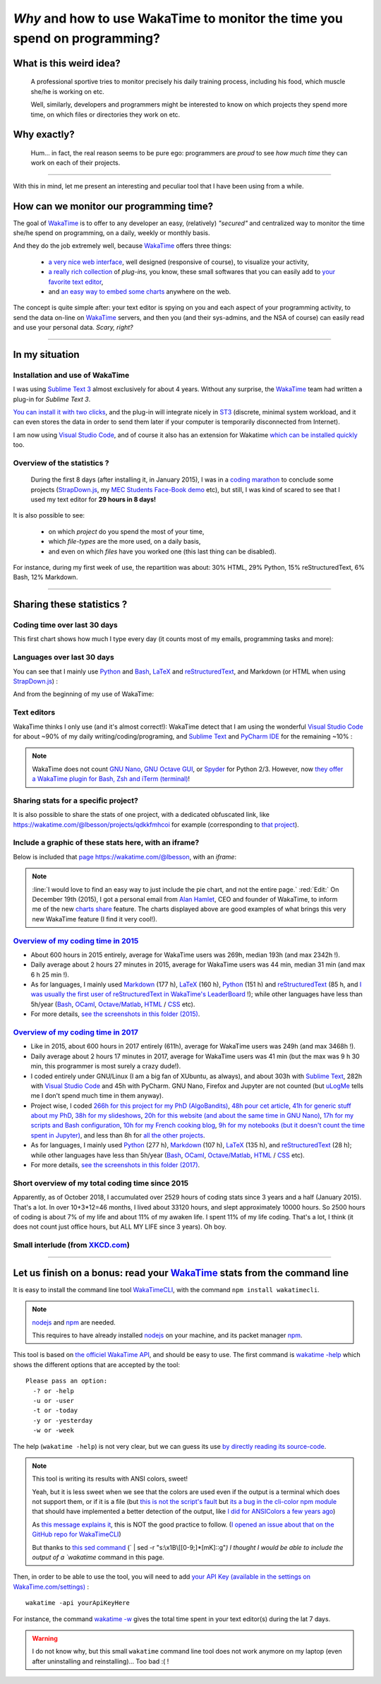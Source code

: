 .. meta::
   :description lang=en: Why and how to use WakaTime to monitor the time you spend on programming
   :description lang=fr: Comment et pourquoi utiliser WakaTime pour surveiller le temps passé à programmer

#############################################################################
 *Why* and how to use WakaTime to monitor the time you spend on programming?
#############################################################################


What is this weird idea?
------------------------
 A professional sportive tries to monitor precisely his daily training process, including his food, which muscle she/he is working on etc.

 Well, similarly, developers and programmers might be interested to know on which projects they spend more time, on which files or directories they work on etc.

Why exactly?
------------
 Hum… in fact, the real reason seems to be pure ego: programmers are *proud* to see *how much time* they can work on each of their projects.

------------------------------------------------------------------------------

With this in mind, let me present an interesting and peculiar tool that I have been using from a while.

How can we monitor our programming time?
----------------------------------------
The goal of `WakaTime <https://wakatime.com/>`_ is to offer to any developer an easy, (relatively) *"secured"* and centralized way to monitor the time she/he spend on programming, on a daily, weekly or monthly basis.

And they do the job extremely well, because `WakaTime`_ offers three things:

 - `a very nice web interface <https://wakatime.com/>`_, well designed (responsive of course), to visualize your activity,
 - `a really rich collection <https://wakatime.com/help/getting-started/welcome>`_ of *plug-ins,* you know, these small softwares that you can easily add to `your favorite text editor <visualstudiocode.en.html>`_,
 - and `an easy way to embed some charts <https://wakatime.com/share>`_ anywhere on the web.

The concept is quite simple after: your text editor is spying on you and each aspect of your programming activity, to send the data on-line on `WakaTime`_ servers, and then you (and their sys-admins, and the NSA of course) can easily read and use your personal data.
*Scary, right?*

------------------------------------------------------------------------------

In my situation
---------------
Installation and use of WakaTime
^^^^^^^^^^^^^^^^^^^^^^^^^^^^^^^^
I was using `Sublime Text 3 <sublimetext.en.html>`_ almost exclusively for about 4 years.
Without any surprise, the `WakaTime`_ team had written a plug-in for `Sublime Text 3`.

`You can install it with two clicks <https://packagecontrol.io/packages/WakaTime>`_, and the plug-in will integrate nicely in `ST3 <sublimetext.en.html>`_ (discrete, minimal system workload, and it can even stores the data in order to send them later if your computer is temporarily disconnected from Internet).

I am now using `Visual Studio Code <visualstudiocode.fr.html>`_, and of course it also has an extension for Wakatime `which can be installed quickly <https://marketplace.visualstudio.com/items?itemName=WakaTime.vscode-wakatime>`_ too.


Overview of the statistics ?
^^^^^^^^^^^^^^^^^^^^^^^^^^^^
 During the first 8 days (after installing it, in January 2015), I was in a `coding marathon <https://bitbucket.org/lbesson/>`_ to conclude some projects (`StrapDown.js <http://lbesson.bitbucket.io/md/>`_, my `MEC Students Face-Book demo <http://perso.crans.org/besson/MEC_Students/>`_ etc), but still, I was kind of scared to see that I used my text editor for **29 hours in 8 days!**

It is also possible to see:

 - on which *project* do you spend the most of your time,
 - which *file-types* are the more used, on a daily basis,
 - and even on which *files* have you worked one (this last thing can be disabled).


For instance, during my first week of use, the repartition was about: 30% HTML, 29% Python, 15% reStructuredText, 6% Bash, 12% Markdown.

------------------------------------------------------------------------------

Sharing these statistics ?
--------------------------
Coding time over last 30 days
^^^^^^^^^^^^^^^^^^^^^^^^^^^^^
This first chart shows how much I type every day (it counts most of my emails, programming tasks and more):

.. raw:: html

   <figure><embed width="680" type="image/svg+xml" src="https://wakatime.com/@lbesson/5d1ec603-73b0-44b9-b61e-5eeda2490e51.svg"></embed></figure>


Languages over last 30 days
^^^^^^^^^^^^^^^^^^^^^^^^^^^
You can see that I mainly use `Python <learn-python.en.html>`_ and `Bash <bin.html>`_, `LaTeX <./publis/latex/>`_ and `reStructuredText <demo.html>`_, and Markdown (or HTML when using `StrapDown.js <http://lbesson.bitbucket.io/md/>`_) :

.. raw:: html

   <figure><embed width="680" type="image/svg+xml" src="https://wakatime.com/@lbesson/9f6c0b0b-6806-4afa-9a4e-651ee6201be0.svg"></embed></figure>


And from the beginning of my use of WakaTime:

.. raw:: html

   <figure><embed width="680" type="image/svg+xml" src="https://wakatime.com/@lbesson/648eaa51-38c1-47a9-9ac4-b5c434997f7e.svg"></embed></figure>


Text editors
^^^^^^^^^^^^
WakaTime thinks I only use (and it's almost correct!):
WakaTime detect that I am using the wonderful `Visual Studio Code <visualstudiocode.en.html>`_ for about ~90% of my daily writing/coding/programing, and `Sublime Text <sublimetext.html>`_
and `PyCharm IDE <https://www.jetbrains.com/pycharm/>`_ for the remaining ~10% :

.. raw:: html

   <figure><embed width="480" type="image/svg+xml" src="https://wakatime.com/@lbesson/b6e7a8c3-f9b2-46d0-b265-65adf009d58d.svg"></embed></figure>


.. note::

   WakaTime does not count `GNU Nano <NanoSyntax.html>`_, `GNU Octave GUI <http://www.gnu.org/software/octave/>`_, or `Spyder <https://www.spyder-ide.org/>`_ for Python 2/3.
   However, now `they offer a WakaTime plugin for Bash, Zsh and iTerm (terminal) <https://wakatime.com/help/plugins/terminal>`_!


Sharing stats for a specific project?
^^^^^^^^^^^^^^^^^^^^^^^^^^^^^^^^^^^^^
It is also possible to share the stats of one project, with a dedicated obfuscated link, like `<https://wakatime.com/@lbesson/projects/qdkkfmhcoi>`_ for example (corresponding to `that project <https://bitbucket.org/lbesson/web-sphinx/>`_).

Include a graphic of these stats here, with an iframe?
^^^^^^^^^^^^^^^^^^^^^^^^^^^^^^^^^^^^^^^^^^^^^^^^^^^^^^
Below is included that `page https://wakatime.com/@lbesson <https://wakatime.com/@lbesson>`_, with an *iframe*:

.. raw:: html

   <p style="text-align:center; margin-left:auto; margin-right:auto; display:block; margin:auto">
   <iframe src="http://wakatime.com/@lbesson" allowtransparency="true" frameborder="0" scrolling="0" width="980" height="450"></iframe>
   </p>


.. note::

   :line:`I would love to find an easy way to just include the pie chart, and not the entire page.`
   :red:`Edit:` On December 19th (2015), I got a personal email from `Alan Hamlet <https://github.com/alanhamlett>`_, CEO and founder of WakaTime, to inform me of the new `charts share <https://wakatime.com/share>`_ feature.
   The charts displayed above are good examples of what brings this very new WakaTime feature (I find it very cool!).


`Overview of my coding time in 2015 <https://wakatime.com/a-look-back-at-2015>`_
^^^^^^^^^^^^^^^^^^^^^^^^^^^^^^^^^^^^^^^^^^^^^^^^^^^^^^^^^^^^^^^^^^^^^^^^^^^^^^^^
- About 600 hours in 2015 entirely, average for WakaTime users was 269h, median 193h (and max 2342h !).
- Daily average about 2 hours 27 minutes in 2015, average for WakaTime users was 44 min, median 31 min (and max 6 h 25 min !).
- As for languages, I mainly used `Markdown <https://wakatime.com/leaders/markdown>`_ (177 h), `LaTeX <https://wakatime.com/leaders/latex>`_ (160 h), `Python <https://wakatime.com/leaders/python>`_ (151 h) and `reStructuredText <demo.html>`_ (85 h, and `I was usually the first user of reStructuredText in WakaTime's LeaderBoard <https://wakatime.com/leaders/restructuredtext>`_ !); while other languages have less than 5h/year (`Bash <https://wakatime.com/leaders/bash>`_, `OCaml <https://wakatime.com/leaders/ocaml>`_, `Octave/Matlab <https://wakatime.com/leaders/matlab>`_, `HTML <https://wakatime.com/leaders/html>`_ / `CSS <https://wakatime.com/leaders/css>`_ etc).
- For more details, `see the screenshots in this folder (2015) <./_images/WakaTime_a_look_back_at_2015/>`_.


`Overview of my coding time in 2017 <https://wakatime.com/a-look-back-at-2017>`__
^^^^^^^^^^^^^^^^^^^^^^^^^^^^^^^^^^^^^^^^^^^^^^^^^^^^^^^^^^^^^^^^^^^^^^^^^^^^^^^^^
- Like in 2015, about 600 hours in 2017 entirely (611h), average for WakaTime users was 249h (and max 3468h !).
- Daily average about 2 hours 17 minutes in 2017, average for WakaTime users was 41 min (but the max was 9 h 30 min, this programmer is most surely a crazy dude!).
- I coded entirely under GNU/Linux (I am a big fan of XUbuntu, as always), and about 303h with `Sublime Text <sublimetext.en.html>`_, 282h with `Visual Studio Code <visualstudiocode.en.html>`_ and 45h with PyCharm. GNU Nano, Firefox and Jupyter are not counted (but `uLogMe <https://github.com/Naereen/uLogMe/>`_ tells me I don't spend much time in them anyway).
- Project wise, I coded `266h for this project for my PhD (AlgoBandits) <http://banditslilian.gforge.inria.fr/>`_, `48h pour cet article <https://hal.inria.fr/hal-01629733>`_, `41h for generic stuff about my PhD <https://perso.crans.org/besson/phd/>`_, `38h for my slideshows <https://github.com/Naereen/slides>`_, `20h for this website (and about the same time in GNU Nano) <https://bitbucket.org/lbesson/web-sphinx/>`_, `17h for my scripts and Bash configuration <https://bitbucket.org/lbesson/bin/>`_, `10h for my French cooking blog <https://perso.crans.org/besson/cuisine/>`_, `9h for my notebooks (but it doesn't count the time spent in Jupyter) <https://github.com/Naereen/notebooks>`_, and less than 8h for `all the other <https://bitbucket.org/lbesson/>`_ `projects <https://github.com/Naereen/>`_.
- As for languages, I mainly used `Python <https://wakatime.com/leaders/python>`_ (277 h), `Markdown <https://wakatime.com/leaders/markdown>`_ (107 h), `LaTeX <https://wakatime.com/leaders/latex>`_ (135 h), and `reStructuredText <demo.html>`_ (28 h); while other languages have less than 5h/year (`Bash <https://wakatime.com/leaders/bash>`_, `OCaml <https://wakatime.com/leaders/ocaml>`_, `Octave/Matlab <https://wakatime.com/leaders/matlab>`_, `HTML <https://wakatime.com/leaders/html>`_ / `CSS <https://wakatime.com/leaders/css>`_ etc).
- For more details, `see the screenshots in this folder (2017) <./_images/WakaTime_a_look_back_at_2015/>`_.


Short overview of my total coding time since 2015
^^^^^^^^^^^^^^^^^^^^^^^^^^^^^^^^^^^^^^^^^^^^^^^^^

Apparently, as of October 2018, I accumulated over 2529 hours of coding stats since 3 years and a half (January 2015).
That's a lot. In over 10+3*12=46 months, I lived about 33120 hours, and slept approximately 10000 hours. So 2500 hours of coding is about 7% of my life and about 11% of my awaken life.
I spent 11% of my life coding. That's a lot, I think (it does not count just office hours, but ALL MY LIFE since 3 years). Oh boy.

.. image::  .2529_hours_of_coding_stats_older_since_I_use_WakaTime.png
   :width:  50%
   :align:  center
   :alt:    You have 2,529 hours of coding stats older than the 2 week limit
   :target: https://wakatime.com/@lbesson


Small interlude (from `XKCD.com <https://xkcd.com/>`_)
^^^^^^^^^^^^^^^^^^^^^^^^^^^^^^^^^^^^^^^^^^^^^^^^^^^^^^
.. image::  .time_tracking_software.png
   :width:  50%
   :align:  center
   :alt:    Time-Tracking Software (https://xkcd.com/1690/)
   :target: https://xkcd.com/1690/

------------------------------------------------------------------------------

Let us finish on a bonus: read your `WakaTime`_ stats from the command line
---------------------------------------------------------------------------

It is easy to install the command line tool `WakaTimeCLI <https://github.com/JoshLankford/WakaTimeCLI/tree/master/src>`_,
with the command ``npm install wakatimecli``.

.. note:: `nodejs`_ and `npm`_ are needed.

    This requires to have already installed `nodejs <https://nodejs.org/>`_ on your machine, and its packet manager `npm <https://www.npmjs.com/>`_.


This tool is based on `the officiel WakaTime API <https://wakatime.com/developers/>`_, and should be easy to use.
The first command is `wakatime -help <https://github.com/JoshLankford/WakaTimeCLI/blob/master/src/lib/wakatime.js#L245>`_ which shows the different options that are accepted by the tool: ::

    Please pass an option:
      -? or -help
      -u or -user
      -t or -today
      -y or -yesterday
      -w or -week


The help (``wakatime -help``) is not very clear, but we can guess its use `by directly reading its source-code <https://github.com/JoshLankford/WakaTimeCLI/blob/master/src/lib/wakatime.js#L237>`_.


.. note:: This tool is writing its results with ANSI colors, sweet!

   Yeah, but it is less sweet when we see that the colors
   are used even if the output is a terminal which does not support them, or if it is a file
   (but `this is not the script's fault <https://github.com/JoshLankford/WakaTimeCLI/blob/master/src/lib/wakatime.js#L10>`_
   but `its a bug in the cli-color npm module <https://www.npmjs.com/package/cli-color#clc-strip-formatedtext>`_ that should have implemented a better detection of the output,
   like `I did for ANSIColors a few years ago <https://bitbucket.org/lbesson/ansi-colors/src/master/ANSIColors.py?fileviewer=file-view-default#ANSIColors.py-286>`_)

   As `this message explains it <http://stackoverflow.com/a/6307894>`_, this is NOT the good practice to follow.
   (`I opened an issue about that on the GitHub repo for WakaTimeCLI <https://github.com/JoshLankford/WakaTimeCLI/issues/11>`_)

   But thanks to `this sed command <http://www.commandlinefu.com/commands/view/3584/remove-color-codes-special-characters-with-sed>`_ (` | sed -r "s:\\x1B\\[[0-9;]*[mK]::g"`) I thought I would be able to include the output of a `wakatime` command in this page.


Then, in order to be able to use the tool, you will need to add `your API Key (available in the settings on WakaTime.com/settings) <https://wakatime.com/settings>`_ : ::

    wakatime -api yourApiKeyHere


For instance, the command `wakatime -w <https://github.com/JoshLankford/WakaTimeCLI/blob/master/src/lib/wakatime.js#L245>`_ gives the total time spent in your text editor(s) during the lat 7 days.


.. runblock:: console

   $ wakatime | head -n3


.. warning:: I do not know why, but this small ``wakatime`` command line tool does not work anymore on my laptop (even after uninstalling and reinstalling)… Too bad :( !

.. (c) Lilian Besson, 2011-2019, https://bitbucket.org/lbesson/web-sphinx/
